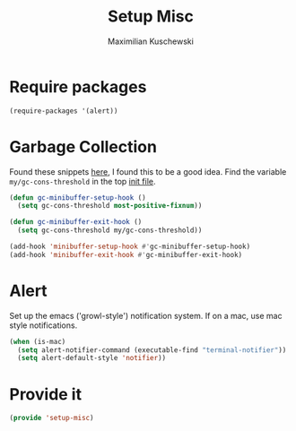 #+TITLE: Setup Misc
#+DESCRIPTION: Set up miscellaneous stuff
#+AUTHOR: Maximilian Kuschewski
#+PROPERTY: my-file-type emacs-config

* Require packages
#+begin_src emacs-lisp
  (require-packages '(alert))
#+end_src

* Garbage Collection
Found these snippets [[http://bling.github.io/blog/2016/01/18/why-are-you-changing-gc-cons-threshold/][here]], I found this to be a good idea.
Find the variable =my/gc-cons-threshold= in the top [[../init.el][init file]].
#+begin_src emacs-lisp
(defun gc-minibuffer-setup-hook ()
  (setq gc-cons-threshold most-positive-fixnum))

(defun gc-minibuffer-exit-hook ()
  (setq gc-cons-threshold my/gc-cons-threshold))

(add-hook 'minibuffer-setup-hook #'gc-minibuffer-setup-hook)
(add-hook 'minibuffer-exit-hook #'gc-minibuffer-exit-hook)
#+end_src

* Alert
Set up the emacs ('growl-style') notification system.
If on a mac, use mac style notifications.
#+begin_src emacs-lisp
  (when (is-mac)
    (setq alert-notifier-command (executable-find "terminal-notifier"))
    (setq alert-default-style 'notifier))
#+end_src

* Provide it
#+begin_src emacs-lisp
(provide 'setup-misc)
#+end_src
